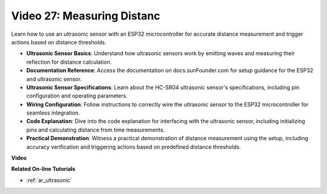 Video 27: Measuring Distanc
====================================================

Learn how to use an ultrasonic sensor with an ESP32 microcontroller for accurate distance measurement and trigger actions based on distance thresholds.

* **Ultrasonic Sensor Basics**: Understand how ultrasonic sensors work by emitting waves and measuring their reflection for distance calculation.
* **Documentation Reference**: Access the documentation on docs.sunFounder.com for setup guidance for the ESP32 and ultrasonic sensor.
* **Ultrasonic Sensor Specifications**: Learn about the HC-SR04 ultrasonic sensor's specifications, including pin configuration and operating parameters.
* **Wiring Configuration**: Follow instructions to correctly wire the ultrasonic sensor to the ESP32 microcontroller for seamless integration.
* **Code Explanation**: Dive into the code explanation for interfacing with the ultrasonic sensor, including initializing pins and calculating distance from time measurements.
* **Practical Demonstration**: Witness a practical demonstration of distance measurement using the setup, including accuracy verification and triggering actions based on predefined distance thresholds.

**Video**

.. raw:: html

    <iframe width="700" height="500" src="https://www.youtube.com/embed/g3_Tj1_x2_U?si=mbVSC7rL7A1SvG-f" title="YouTube video player" frameborder="0" allow="accelerometer; autoplay; clipboard-write; encrypted-media; gyroscope; picture-in-picture; web-share" allowfullscreen></iframe>

**Related On-line Tutorials**

* :ref:`ar_ultrasonic`



